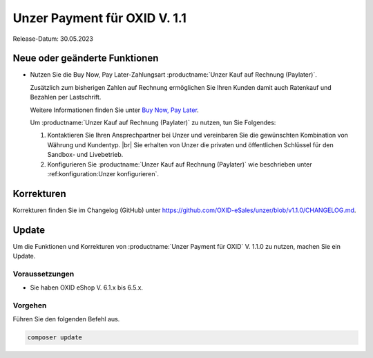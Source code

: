 Unzer Payment für OXID V. 1.1
=============================

.. todo: #DP: wann ist Release?

Release-Datum: 30.05.2023

Neue oder geänderte Funktionen
------------------------------

* Nutzen Sie die Buy Now, Pay Later-Zahlungsart :productname:`Unzer Kauf auf Rechnung (Paylater)`.

  .. todo: #EC: Stimmt die folgende Aussage? Was ist aus Altkundensicht der Unterschied zu Unzer Kauf auf Rechnung (Paylater), welche Vorteile habe ich durch einen Umstieg?

  Zusätzlich zum bisherigen Zahlen auf Rechnung ermöglichen Sie Ihren Kunden damit auch Ratenkauf und Bezahlen per Lastschrift.

  .. todo: #EC/#ML: Als Altkunde: Kann ich Unzer Kauf auf Rechnung und Unzer Kauf auf Rechnung (Paylater) parallel nutzen, oder muss ich ich entscheiden und dann entsprechend neu konfigurieren?

  .. todo: #EC: Ist das die offizielle URL/Infoquelle?: https://docs.unzer.com/payment-methods/ ?

  Weitere Informationen finden Sie unter `Buy Now, Pay Later <https://www.unzer.com/de/press/articles/unzer-launches-buy-now-pay-later/>`_.

  Um :productname:`Unzer Kauf auf Rechnung (Paylater)` zu nutzen, tun Sie Folgendes:

  1. Kontaktieren Sie Ihren Ansprechpartner bei Unzer und vereinbaren Sie die gewünschten Kombination von Währung und Kundentyp.
     |br|
     Sie erhalten von Unzer die privaten und öffentlichen Schlüssel für den Sandbox- und Livebetrieb.
  2. Konfigurieren Sie :productname:`Unzer Kauf auf Rechnung (Paylater)` wie beschrieben unter :ref:konfiguration:Unzer konfigurieren`.

.. todo: Info: Das bisherige SEPA Lastschrift und SEPA Lastschrift (abgesichert mit Unzer) bleibt: wird später geändert.

.. todo: #EC: Muss der Shopbetreiber an dieser Stelle etwas wissen über die unterschiedliche Risikobewerrtung von B2C und B2B-Kunden? Wirkt es sich auf die Konditionen aus oder trägt Unzer das Risiko?  -- muss mit Customer Center besprochen werden; sollte auf docs page beschrieben sein: EC prüft.
        #EC: Was ist die URL der docs page? -- https://docs.unzer.com/payment-methods/ ?


Korrekturen
-----------

.. todo: #tbd: Gibt es bug fixes in 1.1?: ja: im https://github.com/OXID-eSales/unzer-module/blob/b-6.3.x/CHANGELOG.md

Korrekturen finden Sie im Changelog (GitHub) unter https://github.com/OXID-eSales/unzer/blob/v1.1.0/CHANGELOG.md.


Update
------

Um die Funktionen und Korrekturen von :productname:`Unzer Payment für OXID` V. 1.1.0 zu nutzen, machen Sie ein Update.

Voraussetzungen
^^^^^^^^^^^^^^^

* Sie haben OXID eShop V. 6.1.x bis 6.5.x.

Vorgehen
^^^^^^^^

.. todo: #tbd: verifizieren: stimmt

Führen Sie den folgenden Befehl aus.

.. code:: bash

   composer update
